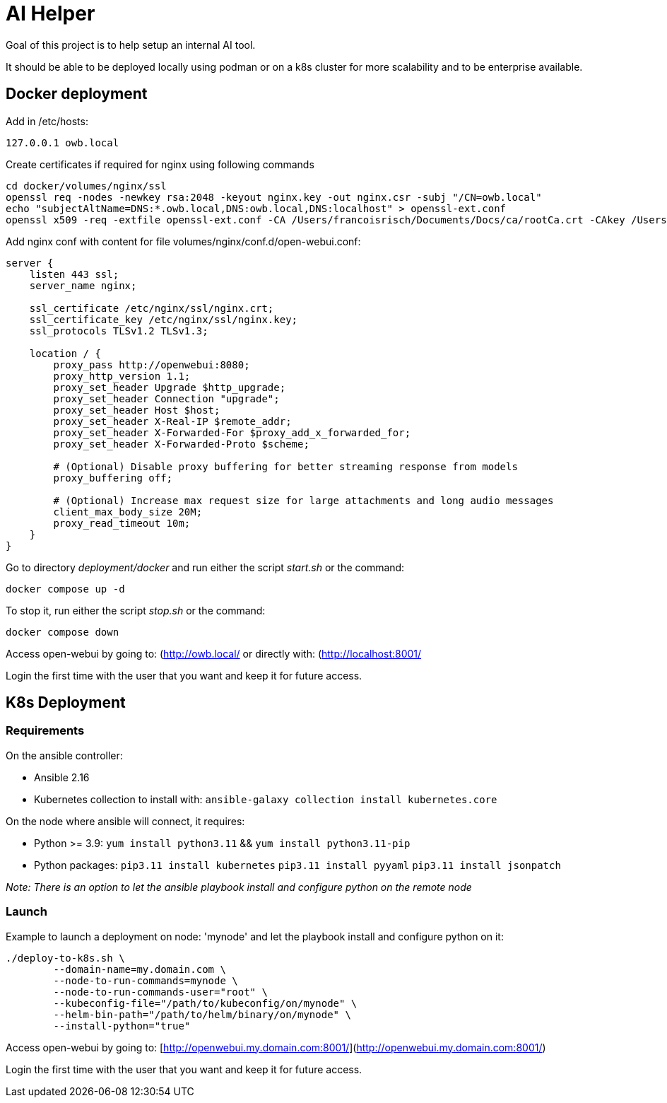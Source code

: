 # AI Helper

Goal of this project is to help setup an internal AI tool.

It should be able to be deployed locally using podman or on a k8s cluster for more scalability and to be enterprise available.



## Docker deployment

Add in /etc/hosts:

        127.0.0.1 owb.local


Create certificates if required for nginx using following commands

        cd docker/volumes/nginx/ssl
        openssl req -nodes -newkey rsa:2048 -keyout nginx.key -out nginx.csr -subj "/CN=owb.local"
        echo "subjectAltName=DNS:*.owb.local,DNS:owb.local,DNS:localhost" > openssl-ext.conf
        openssl x509 -req -extfile openssl-ext.conf -CA /Users/francoisrisch/Documents/Docs/ca/rootCa.crt -CAkey /Users/francoisrisch/Documents/Docs/ca/rootCa.key -CAcreateserial -days 365 -sha256 -in nginx.csr -out nginx.crt


Add nginx conf with content for file volumes/nginx/conf.d/open-webui.conf:

```
server {
    listen 443 ssl;
    server_name nginx;

    ssl_certificate /etc/nginx/ssl/nginx.crt;
    ssl_certificate_key /etc/nginx/ssl/nginx.key;
    ssl_protocols TLSv1.2 TLSv1.3;

    location / {
        proxy_pass http://openwebui:8080;
        proxy_http_version 1.1;
        proxy_set_header Upgrade $http_upgrade;
        proxy_set_header Connection "upgrade";
        proxy_set_header Host $host;
        proxy_set_header X-Real-IP $remote_addr;
        proxy_set_header X-Forwarded-For $proxy_add_x_forwarded_for;
        proxy_set_header X-Forwarded-Proto $scheme;

        # (Optional) Disable proxy buffering for better streaming response from models
        proxy_buffering off;

        # (Optional) Increase max request size for large attachments and long audio messages
        client_max_body_size 20M;
        proxy_read_timeout 10m;
    }
}
```

Go to directory _deployment/docker_ and run either the script _start.sh_ or the command:

        docker compose up -d


To stop it, run either the script _stop.sh_ or the command:

        docker compose down


Access open-webui by going to: (http://owb.local/)[http://owb.local/] or directly with: (http://localhost:8001/)[http://localhost:8001/]

Login the first time with the user that you want and keep it for future access.


## K8s Deployment

### Requirements

On the ansible controller:

- Ansible 2.16
- Kubernetes collection to install with: ``ansible-galaxy collection install kubernetes.core``

On the node where ansible will connect, it requires:

- Python >= 3.9: ``yum install python3.11`` && ``yum install python3.11-pip`` 
- Python packages: 
        ``pip3.11 install kubernetes``
        ``pip3.11 install pyyaml``
        ``pip3.11 install jsonpatch``

_Note: There is an option to let the ansible playbook install and configure python on the remote node_


### Launch

Example to launch a deployment on node: 'mynode' and let the playbook install and configure python on it:

        ./deploy-to-k8s.sh \
                --domain-name=my.domain.com \
                --node-to-run-commands=mynode \
                --node-to-run-commands-user="root" \
                --kubeconfig-file="/path/to/kubeconfig/on/mynode" \
                --helm-bin-path="/path/to/helm/binary/on/mynode" \
                --install-python="true"


Access open-webui by going to: [http://openwebui.my.domain.com:8001/](http://openwebui.my.domain.com:8001/)

Login the first time with the user that you want and keep it for future access.

